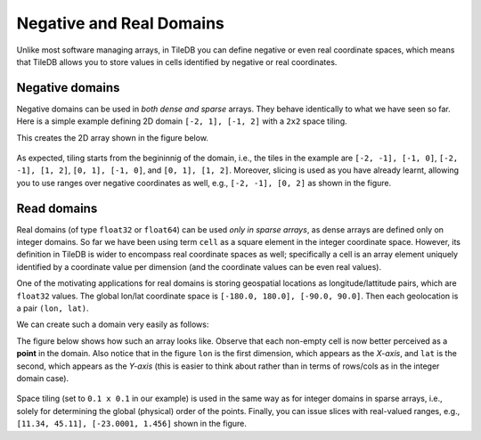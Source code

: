 .. _neg-real:

Negative and Real Domains
=========================

Unlike most software managing arrays, in TileDB you can define
negative or even real coordinate spaces, which means that
TileDB allows you to store values in cells identified by negative
or real coordinates.

Negative domains
----------------

Negative domains can be used in *both dense and sparse* arrays.
They behave identically to what we have seen so far. Here is
a simple example defining 2D domain ``[-2, 1], [-1, 2]`` with
a ``2x2`` space tiling.

.. content-tabs::

   .. tab-container:: cpp
      :title: C++

      .. code-block:: c++

        Context ctx;
        Domain domain(ctx);
        domain.add_dimension(Dimension::create<int>(ctx, "rows", {{-2, 1}}, 2))
              .add_dimension(Dimension::create<int>(ctx, "cols", {{-1, 2}}, 2));

   .. tab-container:: python
      :title: Python

      .. code-block:: python

         ctx = tiledb.Ctx()
         dom = tiledb.Domain(ctx,
                   tiledb.Dim(ctx, name="rows", domain=(-2, 1), tile=2, dtype=np.int32),
                   tiledb.Dim(ctx, name="cols", domain=(-1, 2), tile=2, dtype=np.int32))

This creates the 2D array shown in the figure below.

.. figure:: ../figures/neg_domain.png
   :align: center
   :scale: 40 %

As expected, tiling starts from the begininnig of the domain, i.e., the tiles
in the example are ``[-2, -1], [-1, 0]``, ``[-2, -1], [1, 2]``,
``[0, 1], [-1, 0]``, and ``[0, 1], [1, 2]``. Moreover, slicing is used as you
have already learnt, allowing you to use ranges over negative coordinates as well,
e.g., ``[-2, -1], [0, 2]`` as shown in the figure.

Read domains
------------

Real domains (of type ``float32`` or ``float64``) can be used *only in sparse arrays*,
as dense arrays are defined only on integer domains. So far we have been using
term ``cell`` as a square element in the integer coordinate space. However, its
definition in TileDB is wider to encompass real coordinate spaces as well; specifically
a cell is an array element uniquely identified by a coordinate value per
dimension (and the coordinate values can be even real values).

One of the motivating applications for real domains is storing geospatial locations
as longitude/lattitude pairs, which are ``float32`` values. The global lon/lat
coordinate space is ``[-180.0, 180.0], [-90.0, 90.0]``. Then each geolocation
is a pair ``(lon, lat)``.

We can create such a domain very easily as follows:

.. content-tabs::

   .. tab-container:: cpp
      :title: C++

      .. code-block:: c++

        Context ctx;
        Domain domain(ctx);
        domain.add_dimension(Dimension::create<float>(ctx, "lon", {{-180.0, 180.0}}, 0.1))
              .add_dimension(Dimension::create<float>(ctx, "lat", {{-90.0, 90.0}}, 0.1));

   .. tab-container:: python
      :title: Python

      .. code-block:: python

         ctx = tiledb.Ctx()
         dom = tiledb.Domain(ctx,
                   tiledb.Dim(ctx, name="lon", domain=(-180.0, 180.0), tile=0.1, dtype=np.float32),
                   tiledb.Dim(ctx, name="lat", domain=(-90.0, 90.0), tile=0.1, dtype=np.float32))

The figure below shows how such an array looks like. Observe that each non-empty cell
is now better perceived as a **point** in the domain. Also notice that in the figure
``lon`` is the first dimension, which appears as the *X-axis*, and ``lat``
is the second, which appears as the *Y-axis* (this is easier to think about
rather than in terms of rows/cols as in the integer domain case).

.. figure:: ../figures/real_domain.png
   :align: center
   :scale: 40 %

Space tiling (set to ``0.1 x 0.1`` in our example) is used in the same way as for
integer domains in sparse arrays, i.e., solely for determining the global (physical)
order of the points. Finally, you can issue slices with real-valued
ranges, e.g., ``[11.34, 45.11], [-23.0001, 1.456]`` shown in the figure.
